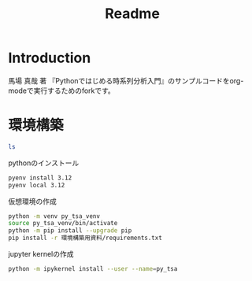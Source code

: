 #+title: Readme
* Introduction
 馬場 真哉 著 『Pythonではじめる時系列分析入門』のサンプルコードをorg-modeで実行するためのforkです。
* 環境構築

#+begin_src sh
ls
#+end_src

#+RESULTS:
| README.md      |
| README.org     |
| book-data      |
| 環境構築用資料 |

pythonのインストール
#+begin_src sh
pyenv install 3.12
pyenv local 3.12
#+end_src

仮想環境の作成
#+begin_src sh
python -m venv py_tsa_venv
source py_tsa_venv/bin/activate
python -m pip install --upgrade pip
pip install -r 環境構築用資料/requirements.txt
#+end_src

jupyter kernelの作成
#+begin_src sh
python -m ipykernel install --user --name=py_tsa
#+end_src
